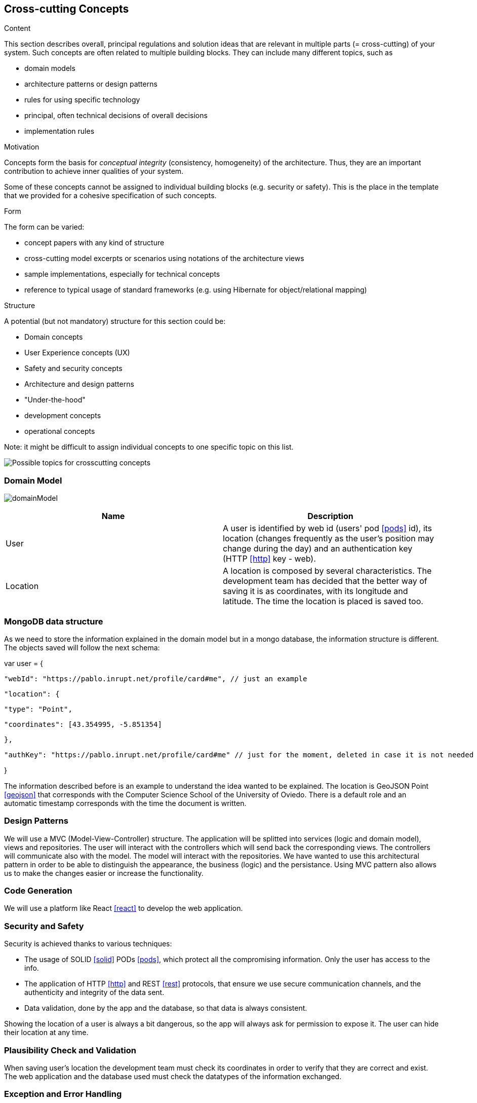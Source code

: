 [[section-concepts]]
== Cross-cutting Concepts


[role="arc42help"]
****
.Content
This section describes overall, principal regulations and solution ideas that are
relevant in multiple parts (= cross-cutting) of your system.
Such concepts are often related to multiple building blocks.
They can include many different topics, such as

* domain models
* architecture patterns or design patterns
* rules for using specific technology
* principal, often technical decisions of overall decisions
* implementation rules

.Motivation
Concepts form the basis for _conceptual integrity_ (consistency, homogeneity)
of the architecture. Thus, they are an important contribution to achieve inner qualities of your system.

Some of these concepts cannot be assigned to individual building blocks
(e.g. security or safety). This is the place in the template that we provided for a
cohesive specification of such concepts.

.Form
The form can be varied:

* concept papers with any kind of structure
* cross-cutting model excerpts or scenarios using notations of the architecture views
* sample implementations, especially for technical concepts
* reference to typical usage of standard frameworks (e.g. using Hibernate for object/relational mapping)

.Structure
A potential (but not mandatory) structure for this section could be:

* Domain concepts
* User Experience concepts (UX)
* Safety and security concepts
* Architecture and design patterns
* "Under-the-hood"
* development concepts
* operational concepts

Note: it might be difficult to assign individual concepts to one specific topic
on this list.

image:08-Crosscutting-Concepts-Structure-EN.png["Possible topics for crosscutting concepts"]
****


=== Domain Model

image:domainModel.png[] 

[options="header"] 

|=== 
| Name | Description 
| User | A user is identified by web id (users' pod <<pods>> id), its location (changes frequently as the user's position may change during the day) and an authentication key (HTTP <<http>> key - web). 
| Location | A location is composed by several characteristics. The development team has decided that the better way of saving it is as coordinates, with its longitude and latitude. The time the location is placed is saved too. 
|=== 


=== MongoDB data structure
As we need to store the information explained in the domain model but in a mongo database, the information structure is different. The objects saved will follow the next schema:

var user = {

    "webId": "https://pablo.inrupt.net/profile/card#me", // just an example

    "location": {

        "type": "Point",

        "coordinates": [43.354995, -5.851354] 

    },

    "authKey": "https://pablo.inrupt.net/profile/card#me" // just for the moment, deleted in case it is not needed

}

The information described before is an example to understand the idea wanted to be explained. The location is GeoJSON Point <<geojson>> that corresponds with the Computer Science School of the University of Oviedo. There is a default role and an automatic timestamp corresponds with the time the document is written.

=== Design Patterns 
We will use a MVC (Model-View-Controller) structure. The application will be splitted  into services (logic and domain model), views and repositories. The user will interact with the controllers which will send back the corresponding views. The controllers will communicate also with the model. The model will interact with the repositories.  
We have wanted to use this architectural pattern in order to be able to distinguish the appearance, the business (logic) and the persistance. 
Using MVC pattern also allows us to make the changes easier or increase the functionality. 

=== Code Generation 
We will use a platform like React <<react>> to develop the web application.

=== Security and Safety
****
Security is achieved thanks to various techniques:

* The usage of SOLID <<solid>> PODs <<pods>>, which protect all the compromising information. Only the user has access to the info.
* The application of HTTP <<http>> and REST <<rest>> protocols, that ensure we use secure communication channels, and the authenticity and integrity of the data sent. 
* Data validation, done by the app and the database, so that data is always consistent. 
****

****
Showing the location of a user is always a bit dangerous, so the app will always ask for permission to expose it. The user can hide their location at any time.
****

=== Plausibility Check and Validation 
When saving user's location the development team must check its coordinates in order to verify that they are correct and exist. 
The web application and the database used must check the datatypes of the information exchanged. 

=== Exception and Error Handling
The inconsistency of data and failed validation will lead to errors. These will be shown in the user interface as a message, so the user can understand what is happening and do something about it (for example, when logging in, if they have misspelled a word).
Technical errors, such as a breakdown, will not be handled. They can lead to losing data or a crash in the app.

=== Session Handling  
The session handling will be done using JavaScript <<javascript>> sessions. 

=== Testability
The application will be tested in several ways. We will develop unit tests, acceptance tests and load tests, which will be run automatically in a continuous integration <<contint>> server. This way we can be sure that our project works well.
